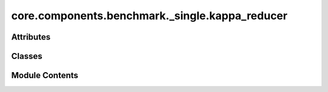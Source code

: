 core.components.benchmark._single.kappa_reducer
===============================================

.. py:module:: core.components.benchmark._single.kappa_reducer

.. autoapi-nested-parse::

   Copyright (c) Meta Platforms, Inc. and affiliates.

   This source code is licensed under the MIT license found in the
   LICENSE file in the root directory of this source tree.



Attributes
----------

.. autoapisummary::

   core.components.benchmark._single.kappa_reducer.mbd_installed


Classes
-------

.. autoapisummary::

   core.components.benchmark._single.kappa_reducer.Kappa103Reducer


Module Contents
---------------

.. py:data:: mbd_installed
   :value: True


.. py:class:: Kappa103Reducer(benchmark_name: str, target_data_path: Optional[str] = None, target_data_keys: collections.abc.Sequence[str] | None = None, index_name: str | None = 'mp_id')

   Bases: :py:obj:`fairchem.core.components.benchmark.JsonDFReducer`


   A common pandas DataFrame reducer for benchmarks

   Results are assumed to be saved as json files that can be read into pandas dataframes.
   Only mean absolute error is computed for common columns in the predicted results and target data


   .. py:property:: runner_type
      :type: type[fairchem.core.components.calculate.KappaRunner]


      The runner type this reducer is associated with.


   .. py:method:: compute_metrics(results: pandas.DataFrame, run_name: str) -> pandas.DataFrame

      Compute Matbench discovery metrics for relaxed energy and structure predictions.

      :param results: DataFrame containing prediction results with energy values
      :param run_name: Identifier for the current evaluation run

      :returns: DataFrame containing computed metrics for different material subsets



   .. py:method:: save_state(checkpoint_location: str, is_preemption: bool = False) -> bool

      Save the current state of the reducer to a checkpoint.

      :param checkpoint_location: Location to save the checkpoint
      :param is_preemption: Whether the save is due to preemption

      :returns: Success status of the save operation
      :rtype: bool



   .. py:method:: load_state(checkpoint_location: str | None) -> None

      Load reducer state from a checkpoint.

      :param checkpoint_location: Location to load the checkpoint from, or None



